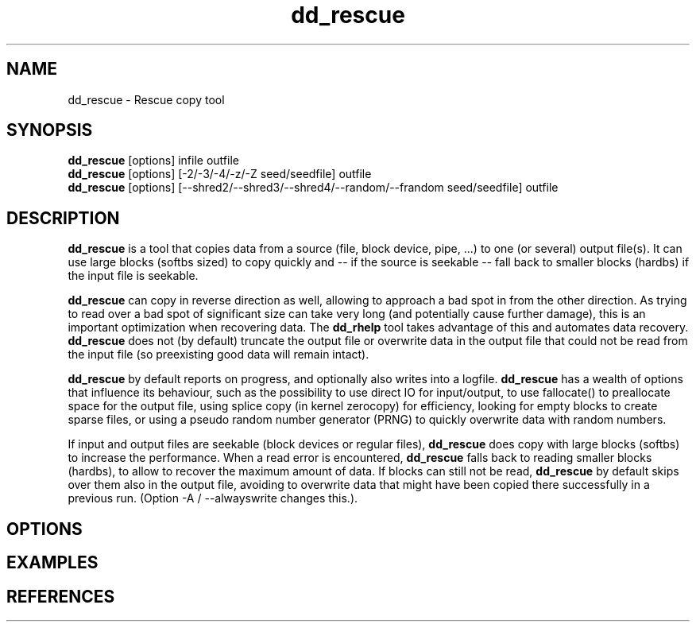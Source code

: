 .\" $Id$
.
.TH dd_rescue 1 "2013-02-24" "Kurt Garloff" "Rescue copy tool"
.
.SH NAME
dd_rescue \- Rescue copy tool
.
.SH SYNOPSIS
.na
.nh
.B dd_rescue
[options] infile outfile
.
.br
.B dd_rescue
[options] [-2/-3/-4/-z/-Z seed/seedfile] outfile
.
.br
.B dd_rescue
[options] [--shred2/--shred3/--shred4/--random/--frandom seed/seedfile] outfile
.
.SH DESCRIPTION
.B dd_rescue
is a tool that copies data from a source (file, block device, pipe, ...) 
to one (or several) output file(s). It can use large blocks (softbs sized)
to copy quickly and \-\- if the source is seekable \-\- fall back to smaller
blocks (hardbs) if the input file is seekable.
.PP
.B dd_rescue
can copy in reverse direction as well, allowing to approach a bad spot in 
from the other direction. As trying to read over a bad spot of significant size
can take very long (and potentially cause further damage), this is an important
optimization when recovering data. The
.B dd_rhelp
tool takes advantage of this and automates data recovery.
.
.B dd_rescue
does not (by default) truncate the output file or overwrite data in the output
file that could not be read from the input file (so preexisting good data will
remain intact).
.PP
.B dd_rescue
by default reports on progress, and optionally also writes into a logfile.
.B dd_rescue
has a wealth of options that influence its behaviour, such as the possibility
to use direct IO for input/output, to use fallocate() to preallocate space
for the output file, using splice copy (in kernel zerocopy) for efficiency,
looking for empty blocks to create sparse files, or using a pseudo random
number generator (PRNG) to quickly overwrite data with random numbers.
.PP
If input and output files are seekable (block devices or regular files),
.B dd_rescue
does copy with large blocks (softbs) to increase the performance. When
a read error is encountered,
.B dd_rescue
falls back to reading smaller blocks (hardbs), to allow to recover the maximum
amount of data. If blocks can still not be read,
.B dd_rescue
by default skips over them also in the output file, avoiding to overwrite
data that might have been copied there successfully in a previous run.
(Option -A / --alwayswrite changes this.).
.
.SH OPTIONS
...
.SH EXAMPLES
...
.SH REFERENCES


